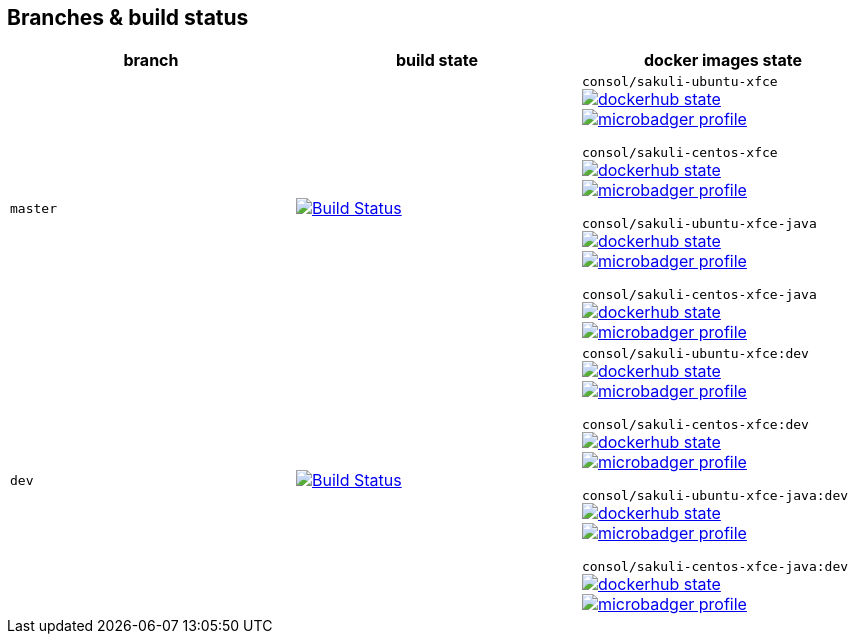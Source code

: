 == Branches & build status
|===
|branch |build state |docker images state

|`master`
|image:http://labs-build.consol.de/buildStatus/icon?job=Sakuli_perform_release[Build Status,link=http://labs-build.consol.de/view/Sakuli/job/Sakuli_perform_release/^]
|`consol/sakuli-ubuntu-xfce`
image:https://images.microbadger.com/badges/version/consol/sakuli-ubuntu-xfce.svg[dockerhub state,link=https://hub.docker.com/r/consol/sakuli-ubuntu-xfce^]
image:https://images.microbadger.com/badges/image/consol/sakuli-ubuntu-xfce.svg[microbadger profile, link=http://microbadger.com/images/consol/sakuli-ubuntu-xfce^]

`consol/sakuli-centos-xfce`
image:https://images.microbadger.com/badges/version/consol/sakuli-centos-xfce.svg[dockerhub state, link=https://hub.docker.com/r/consol/sakuli-centos-xfce/^]
image:https://images.microbadger.com/badges/image/consol/sakuli-centos-xfce.svg[microbadger profile, link=http://microbadger.com/images/consol/sakuli-centos-xfce^]

`consol/sakuli-ubuntu-xfce-java`
image:https://images.microbadger.com/badges/version/consol/sakuli-ubuntu-xfce-java.svg[dockerhub state, link=https://hub.docker.com/r/consol/sakuli-ubuntu-xfce-java/^]
image:https://images.microbadger.com/badges/image/consol/sakuli-ubuntu-xfce-java.svg[microbadger profile, link=http://microbadger.com/images/consol/sakuli-ubuntu-xfce-java^]

`consol/sakuli-centos-xfce-java`
image:https://images.microbadger.com/badges/version/consol/sakuli-centos-xfce-java.svg[dockerhub state, link=https://hub.docker.com/r/consol/sakuli-centos-xfce-java/^]
image:https://images.microbadger.com/badges/image/consol/sakuli-centos-xfce-java.svg[microbadger profile, link=http://microbadger.com/images/consol/sakuli-centos-xfce-java^]


|`dev`
|image:http://labs-build.consol.de/buildStatus/icon?job=Sakuli_CI[Build Status,link=http://labs-build.consol.de/view/Sakuli/job/Sakuli_CI/^]
|`consol/sakuli-ubuntu-xfce:dev`
image:https://images.microbadger.com/badges/version/consol/sakuli-ubuntu-xfce:dev.svg[dockerhub state,link=https://hub.docker.com/r/consol/sakuli-ubuntu-xfce^]
image:https://images.microbadger.com/badges/image/consol/sakuli-ubuntu-xfce:dev.svg[microbadger profile, link=http://microbadger.com/images/consol/sakuli-ubuntu-xfce^]


`consol/sakuli-centos-xfce:dev`
image:https://images.microbadger.com/badges/version/consol/sakuli-centos-xfce:dev.svg[dockerhub state, link=https://hub.docker.com/r/consol/sakuli-centos-xfce/^]
image:https://images.microbadger.com/badges/image/consol/sakuli-centos-xfce:dev.svg[microbadger profile, link=http://microbadger.com/images/consol/sakuli-centos-xfce^]

`consol/sakuli-ubuntu-xfce-java:dev`
image:https://images.microbadger.com/badges/version/consol/sakuli-ubuntu-xfce-java:dev.svg[dockerhub state, link=https://hub.docker.com/r/consol/sakuli-ubuntu-xfce-java/^]
image:https://images.microbadger.com/badges/image/consol/sakuli-ubuntu-xfce-java:dev.svg[microbadger profile, link=http://microbadger.com/images/consol/sakuli-ubuntu-xfce-java^]

`consol/sakuli-centos-xfce-java:dev`
image:https://images.microbadger.com/badges/version/consol/sakuli-centos-xfce-java:dev.svg[dockerhub state, link=https://hub.docker.com/r/consol/sakuli-centos-xfce-java/^]
image:https://images.microbadger.com/badges/image/consol/sakuli-centos-xfce-java:dev.svg[microbadger profile, link=http://microbadger.com/images/consol/sakuli-centos-xfce-java^]

|===
